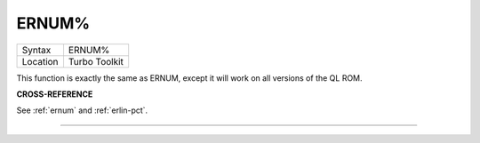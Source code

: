 ..  _ernum-pct:

ERNUM%
======

+----------+-------------------------------------------------------------------+
| Syntax   |  ERNUM%                                                           |
+----------+-------------------------------------------------------------------+
| Location |  Turbo Toolkit                                                    |
+----------+-------------------------------------------------------------------+

This function is exactly the same as ERNUM, except it will work on all versions
of the QL ROM.

**CROSS-REFERENCE**

See :ref:`ernum` and
:ref:`erlin-pct`.

--------------


